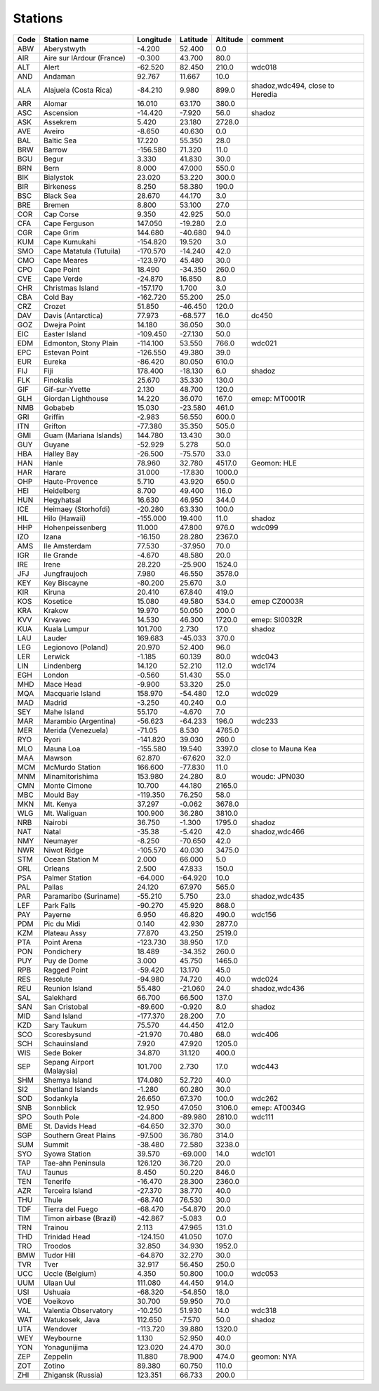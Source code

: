Stations
=========

+--------+-----------------------------+-------------+------------+------------+-----------------------------------+
| Code   | Station name                | Longitude   | Latitude   | Altitude   | comment                           |
+========+=============================+=============+============+============+===================================+
| ABW    | Aberystwyth                 | -4.200      | 52.400     | 0.0        |                                   |
+--------+-----------------------------+-------------+------------+------------+-----------------------------------+
| AIR    | Aire sur lArdour (France)   | -0.300      | 43.700     | 80.0       |                                   |
+--------+-----------------------------+-------------+------------+------------+-----------------------------------+
| ALT    | Alert                       | -62.520     | 82.450     | 210.0      | wdc018                            |
+--------+-----------------------------+-------------+------------+------------+-----------------------------------+
| AND    | Andaman                     | 92.767      | 11.667     | 10.0       |                                   |
+--------+-----------------------------+-------------+------------+------------+-----------------------------------+
| ALA    | Alajuela (Costa Rica)       | -84.210     | 9.980      | 899.0      | shadoz,wdc494, close to Heredia   |
+--------+-----------------------------+-------------+------------+------------+-----------------------------------+
| ARR    | Alomar                      | 16.010      | 63.170     | 380.0      |                                   |
+--------+-----------------------------+-------------+------------+------------+-----------------------------------+
| ASC    | Ascension                   | -14.420     | -7.920     | 56.0       | shadoz                            |
+--------+-----------------------------+-------------+------------+------------+-----------------------------------+
| ASK    | Assekrem                    | 5.420       | 23.180     | 2728.0     |                                   |
+--------+-----------------------------+-------------+------------+------------+-----------------------------------+
| AVE    | Aveiro                      | -8.650      | 40.630     | 0.0        |                                   |
+--------+-----------------------------+-------------+------------+------------+-----------------------------------+
| BAL    | Baltic Sea                  | 17.220      | 55.350     | 28.0       |                                   |
+--------+-----------------------------+-------------+------------+------------+-----------------------------------+
| BRW    | Barrow                      | -156.580    | 71.320     | 11.0       |                                   |
+--------+-----------------------------+-------------+------------+------------+-----------------------------------+
| BGU    | Begur                       | 3.330       | 41.830     | 30.0       |                                   |
+--------+-----------------------------+-------------+------------+------------+-----------------------------------+
| BRN    | Bern                        | 8.000       | 47.000     | 550.0      |                                   |
+--------+-----------------------------+-------------+------------+------------+-----------------------------------+
| BIK    | Bialystok                   | 23.020      | 53.220     | 300.0      |                                   |
+--------+-----------------------------+-------------+------------+------------+-----------------------------------+
| BIR    | Birkeness                   | 8.250       | 58.380     | 190.0      |                                   |
+--------+-----------------------------+-------------+------------+------------+-----------------------------------+
| BSC    | Black Sea                   | 28.670      | 44.170     | 3.0        |                                   |
+--------+-----------------------------+-------------+------------+------------+-----------------------------------+
| BRE    | Bremen                      | 8.800       | 53.100     | 27.0       |                                   |
+--------+-----------------------------+-------------+------------+------------+-----------------------------------+
| COR    | Cap Corse                   | 9.350       | 42.925     | 50.0       |                                   |
+--------+-----------------------------+-------------+------------+------------+-----------------------------------+
| CFA    | Cape Ferguson               | 147.050     | -19.280    | 2.0        |                                   |
+--------+-----------------------------+-------------+------------+------------+-----------------------------------+
| CGR    | Cape Grim                   | 144.680     | -40.680    | 94.0       |                                   |
+--------+-----------------------------+-------------+------------+------------+-----------------------------------+
| KUM    | Cape Kumukahi               | -154.820    | 19.520     | 3.0        |                                   |
+--------+-----------------------------+-------------+------------+------------+-----------------------------------+
| SMO    | Cape Matatula (Tutuila)     | -170.570    | -14.240    | 42.0       |                                   |
+--------+-----------------------------+-------------+------------+------------+-----------------------------------+
| CMO    | Cape Meares                 | -123.970    | 45.480     | 30.0       |                                   |
+--------+-----------------------------+-------------+------------+------------+-----------------------------------+
| CPO    | Cape Point                  | 18.490      | -34.350    | 260.0      |                                   |
+--------+-----------------------------+-------------+------------+------------+-----------------------------------+
| CVE    | Cape Verde                  | -24.870     | 16.850     | 8.0        |                                   |
+--------+-----------------------------+-------------+------------+------------+-----------------------------------+
| CHR    | Christmas Island            | -157.170    | 1.700      | 3.0        |                                   |
+--------+-----------------------------+-------------+------------+------------+-----------------------------------+
| CBA    | Cold Bay                    | -162.720    | 55.200     | 25.0       |                                   |
+--------+-----------------------------+-------------+------------+------------+-----------------------------------+
| CRZ    | Crozet                      | 51.850      | -46.450    | 120.0      |                                   |
+--------+-----------------------------+-------------+------------+------------+-----------------------------------+
| DAV    | Davis (Antarctica)          | 77.973      | -68.577    | 16.0       | dc450                             |
+--------+-----------------------------+-------------+------------+------------+-----------------------------------+
| GOZ    | Dwejra Point                | 14.180      | 36.050     | 30.0       |                                   |
+--------+-----------------------------+-------------+------------+------------+-----------------------------------+
| EIC    | Easter Island               | -109.450    | -27.130    | 50.0       |                                   |
+--------+-----------------------------+-------------+------------+------------+-----------------------------------+
| EDM    | Edmonton, Stony Plain       | -114.100    | 53.550     | 766.0      | wdc021                            |
+--------+-----------------------------+-------------+------------+------------+-----------------------------------+
| EPC    | Estevan Point               | -126.550    | 49.380     | 39.0       |                                   |
+--------+-----------------------------+-------------+------------+------------+-----------------------------------+
| EUR    | Eureka                      | -86.420     | 80.050     | 610.0      |                                   |
+--------+-----------------------------+-------------+------------+------------+-----------------------------------+
| FIJ    | Fiji                        | 178.400     | -18.130    | 6.0        | shadoz                            |
+--------+-----------------------------+-------------+------------+------------+-----------------------------------+
| FLK    | Finokalia                   | 25.670      | 35.330     | 130.0      |                                   |
+--------+-----------------------------+-------------+------------+------------+-----------------------------------+
| GIF    | Gif-sur-Yvette              | 2.130       | 48.700     | 120.0      |                                   |
+--------+-----------------------------+-------------+------------+------------+-----------------------------------+
| GLH    | Giordan Lighthouse          | 14.220      | 36.070     | 167.0      | emep: MT0001R                     |
+--------+-----------------------------+-------------+------------+------------+-----------------------------------+
| NMB    | Gobabeb                     | 15.030      | -23.580    | 461.0      |                                   |
+--------+-----------------------------+-------------+------------+------------+-----------------------------------+
| GRI    | Griffin                     | -2.983      | 56.550     | 600.0      |                                   |
+--------+-----------------------------+-------------+------------+------------+-----------------------------------+
| ITN    | Grifton                     | -77.380     | 35.350     | 505.0      |                                   |
+--------+-----------------------------+-------------+------------+------------+-----------------------------------+
| GMI    | Guam (Mariana Islands)      | 144.780     | 13.430     | 30.0       |                                   |
+--------+-----------------------------+-------------+------------+------------+-----------------------------------+
| GUY    | Guyane                      | -52.929     | 5.278      | 50.0       |                                   |
+--------+-----------------------------+-------------+------------+------------+-----------------------------------+
| HBA    | Halley Bay                  | -26.500     | -75.570    | 33.0       |                                   |
+--------+-----------------------------+-------------+------------+------------+-----------------------------------+
| HAN    | Hanle                       | 78.960      | 32.780     | 4517.0     | Geomon: HLE                       |
+--------+-----------------------------+-------------+------------+------------+-----------------------------------+
| HAR    | Harare                      | 31.000      | -17.830    | 1000.0     |                                   |
+--------+-----------------------------+-------------+------------+------------+-----------------------------------+
| OHP    | Haute-Provence              | 5.710       | 43.920     | 650.0      |                                   |
+--------+-----------------------------+-------------+------------+------------+-----------------------------------+
| HEI    | Heidelberg                  | 8.700       | 49.400     | 116.0      |                                   |
+--------+-----------------------------+-------------+------------+------------+-----------------------------------+
| HUN    | Hegyhatsal                  | 16.630      | 46.950     | 344.0      |                                   |
+--------+-----------------------------+-------------+------------+------------+-----------------------------------+
| ICE    | Heimaey (Storhofdi)         | -20.280     | 63.330     | 100.0      |                                   |
+--------+-----------------------------+-------------+------------+------------+-----------------------------------+
| HIL    | Hilo (Hawaii)               | -155.000    | 19.400     | 11.0       | shadoz                            |
+--------+-----------------------------+-------------+------------+------------+-----------------------------------+
| HHP    | Hohenpeissenberg            | 11.000      | 47.800     | 976.0      | wdc099                            |
+--------+-----------------------------+-------------+------------+------------+-----------------------------------+
| IZO    | Izana                       | -16.150     | 28.280     | 2367.0     |                                   |
+--------+-----------------------------+-------------+------------+------------+-----------------------------------+
| AMS    | Ile Amsterdam               | 77.530      | -37.950    | 70.0       |                                   |
+--------+-----------------------------+-------------+------------+------------+-----------------------------------+
| IGR    | Ile Grande                  | -4.670      | 48.580     | 20.0       |                                   |
+--------+-----------------------------+-------------+------------+------------+-----------------------------------+
| IRE    | Irene                       | 28.220      | -25.900    | 1524.0     |                                   |
+--------+-----------------------------+-------------+------------+------------+-----------------------------------+
| JFJ    | Jungfraujoch                | 7.980       | 46.550     | 3578.0     |                                   |
+--------+-----------------------------+-------------+------------+------------+-----------------------------------+
| KEY    | Key Biscayne                | -80.200     | 25.670     | 3.0        |                                   |
+--------+-----------------------------+-------------+------------+------------+-----------------------------------+
| KIR    | Kiruna                      | 20.410      | 67.840     | 419.0      |                                   |
+--------+-----------------------------+-------------+------------+------------+-----------------------------------+
| KOS    | Kosetice                    | 15.080      | 49.580     | 534.0      | emep CZ0003R                      |
+--------+-----------------------------+-------------+------------+------------+-----------------------------------+
| KRA    | Krakow                      | 19.970      | 50.050     | 200.0      |                                   |
+--------+-----------------------------+-------------+------------+------------+-----------------------------------+
| KVV    | Krvavec                     | 14.530      | 46.300     | 1720.0     | emep: SI0032R                     |
+--------+-----------------------------+-------------+------------+------------+-----------------------------------+
| KUA    | Kuala Lumpur                | 101.700     | 2.730      | 17.0       | shadoz                            |
+--------+-----------------------------+-------------+------------+------------+-----------------------------------+
| LAU    | Lauder                      | 169.683     | -45.033    | 370.0      |                                   |
+--------+-----------------------------+-------------+------------+------------+-----------------------------------+
| LEG    | Legionovo (Poland)          | 20.970      | 52.400     | 96.0       |                                   |
+--------+-----------------------------+-------------+------------+------------+-----------------------------------+
| LER    | Lerwick                     | -1.185      | 60.139     | 80.0       | wdc043                            |
+--------+-----------------------------+-------------+------------+------------+-----------------------------------+
| LIN    | Lindenberg                  | 14.120      | 52.210     | 112.0      | wdc174                            |
+--------+-----------------------------+-------------+------------+------------+-----------------------------------+
| EGH    | London                      | -0.560      | 51.430     | 55.0       |                                   |
+--------+-----------------------------+-------------+------------+------------+-----------------------------------+
| MHD    | Mace Head                   | -9.900      | 53.320     | 25.0       |                                   |
+--------+-----------------------------+-------------+------------+------------+-----------------------------------+
| MQA    | Macquarie Island            | 158.970     | -54.480    | 12.0       | wdc029                            |
+--------+-----------------------------+-------------+------------+------------+-----------------------------------+
| MAD    | Madrid                      | -3.250      | 40.240     | 0.0        |                                   |
+--------+-----------------------------+-------------+------------+------------+-----------------------------------+
| SEY    | Mahe Island                 | 55.170      | -4.670     | 7.0        |                                   |
+--------+-----------------------------+-------------+------------+------------+-----------------------------------+
| MAR    | Marambio (Argentina)        | -56.623     | -64.233    | 196.0      | wdc233                            |
+--------+-----------------------------+-------------+------------+------------+-----------------------------------+
| MER    | Merida (Venezuela)          | -71.05      | 8.530      | 4765.0     |                                   |
+--------+-----------------------------+-------------+------------+------------+-----------------------------------+
| RYO    | Ryori                       | -141.820    | 39.030     | 260.0      |                                   |
+--------+-----------------------------+-------------+------------+------------+-----------------------------------+
| MLO    | Mauna Loa                   | -155.580    | 19.540     | 3397.0     | close to Mauna Kea                |
+--------+-----------------------------+-------------+------------+------------+-----------------------------------+
| MAA    | Mawson                      | 62.870      | -67.620    | 32.0       |                                   |
+--------+-----------------------------+-------------+------------+------------+-----------------------------------+
| MCM    | McMurdo Station             | 166.600     | -77.830    | 11.0       |                                   |
+--------+-----------------------------+-------------+------------+------------+-----------------------------------+
| MNM    | Minamitorishima             | 153.980     | 24.280     | 8.0        | woudc: JPN030                     |
+--------+-----------------------------+-------------+------------+------------+-----------------------------------+
| CMN    | Monte Cimone                | 10.700      | 44.180     | 2165.0     |                                   |
+--------+-----------------------------+-------------+------------+------------+-----------------------------------+
| MBC    | Mould Bay                   | -119.350    | 76.250     | 58.0       |                                   |
+--------+-----------------------------+-------------+------------+------------+-----------------------------------+
| MKN    | Mt. Kenya                   | 37.297      | -0.062     | 3678.0     |                                   |
+--------+-----------------------------+-------------+------------+------------+-----------------------------------+
| WLG    | Mt. Waliguan                | 100.900     | 36.280     | 3810.0     |                                   |
+--------+-----------------------------+-------------+------------+------------+-----------------------------------+
| NRB    | Nairobi                     | 36.750      | -1.300     | 1795.0     | shadoz                            |
+--------+-----------------------------+-------------+------------+------------+-----------------------------------+
| NAT    | Natal                       | -35.38      | -5.420     | 42.0       | shadoz,wdc466                     |
+--------+-----------------------------+-------------+------------+------------+-----------------------------------+
| NMY    | Neumayer                    | -8.250      | -70.650    | 42.0       |                                   |
+--------+-----------------------------+-------------+------------+------------+-----------------------------------+
| NWR    | Niwot Ridge                 | -105.570    | 40.030     | 3475.0     |                                   |
+--------+-----------------------------+-------------+------------+------------+-----------------------------------+
| STM    | Ocean Station M             | 2.000       | 66.000     | 5.0        |                                   |
+--------+-----------------------------+-------------+------------+------------+-----------------------------------+
| ORL    | Orleans                     | 2.500       | 47.833     | 150.0      |                                   |
+--------+-----------------------------+-------------+------------+------------+-----------------------------------+
| PSA    | Palmer Station              | -64.000     | -64.920    | 10.0       |                                   |
+--------+-----------------------------+-------------+------------+------------+-----------------------------------+
| PAL    | Pallas                      | 24.120      | 67.970     | 565.0      |                                   |
+--------+-----------------------------+-------------+------------+------------+-----------------------------------+
| PAR    | Paramaribo (Suriname)       | -55.210     | 5.750      | 23.0       | shadoz,wdc435                     |
+--------+-----------------------------+-------------+------------+------------+-----------------------------------+
| LEF    | Park Falls                  | -90.270     | 45.920     | 868.0      |                                   |
+--------+-----------------------------+-------------+------------+------------+-----------------------------------+
| PAY    | Payerne                     | 6.950       | 46.820     | 490.0      | wdc156                            |
+--------+-----------------------------+-------------+------------+------------+-----------------------------------+
| PDM    | Pic du Midi                 | 0.140       | 42.930     | 2877.0     |                                   |
+--------+-----------------------------+-------------+------------+------------+-----------------------------------+
| KZM    | Plateau Assy                | 77.870      | 43.250     | 2519.0     |                                   |
+--------+-----------------------------+-------------+------------+------------+-----------------------------------+
| PTA    | Point Arena                 | -123.730    | 38.950     | 17.0       |                                   |
+--------+-----------------------------+-------------+------------+------------+-----------------------------------+
| PON    | Pondichery                  | 18.489      | -34.352    | 260.0      |                                   |
+--------+-----------------------------+-------------+------------+------------+-----------------------------------+
| PUY    | Puy de Dome                 | 3.000       | 45.750     | 1465.0     |                                   |
+--------+-----------------------------+-------------+------------+------------+-----------------------------------+
| RPB    | Ragged Point                | -59.420     | 13.170     | 45.0       |                                   |
+--------+-----------------------------+-------------+------------+------------+-----------------------------------+
| RES    | Resolute                    | -94.980     | 74.720     | 40.0       | wdc024                            |
+--------+-----------------------------+-------------+------------+------------+-----------------------------------+
| REU    | Reunion Island              | 55.480      | -21.060    | 24.0       | shadoz,wdc436                     |
+--------+-----------------------------+-------------+------------+------------+-----------------------------------+
| SAL    | Salekhard                   | 66.700      | 66.500     | 137.0      |                                   |
+--------+-----------------------------+-------------+------------+------------+-----------------------------------+
| SAN    | San Cristobal               | -89.600     | -0.920     | 8.0        | shadoz                            |
+--------+-----------------------------+-------------+------------+------------+-----------------------------------+
| MID    | Sand Island                 | -177.370    | 28.200     | 7.0        |                                   |
+--------+-----------------------------+-------------+------------+------------+-----------------------------------+
| KZD    | Sary Taukum                 | 75.570      | 44.450     | 412.0      |                                   |
+--------+-----------------------------+-------------+------------+------------+-----------------------------------+
| SCO    | Scoresbysund                | -21.970     | 70.480     | 68.0       | wdc406                            |
+--------+-----------------------------+-------------+------------+------------+-----------------------------------+
| SCH    | Schauinsland                | 7.920       | 47.920     | 1205.0     |                                   |
+--------+-----------------------------+-------------+------------+------------+-----------------------------------+
| WIS    | Sede Boker                  | 34.870      | 31.120     | 400.0      |                                   |
+--------+-----------------------------+-------------+------------+------------+-----------------------------------+
| SEP    | Sepang Airport (Malaysia)   | 101.700     | 2.730      | 17.0       | wdc443                            |
+--------+-----------------------------+-------------+------------+------------+-----------------------------------+
| SHM    | Shemya Island               | 174.080     | 52.720     | 40.0       |                                   |
+--------+-----------------------------+-------------+------------+------------+-----------------------------------+
| SI2    | Shetland Islands            | -1.280      | 60.280     | 30.0       |                                   |
+--------+-----------------------------+-------------+------------+------------+-----------------------------------+
| SOD    | Sodankyla                   | 26.650      | 67.370     | 100.0      | wdc262                            |
+--------+-----------------------------+-------------+------------+------------+-----------------------------------+
| SNB    | Sonnblick                   | 12.950      | 47.050     | 3106.0     | emep: AT0034G                     |
+--------+-----------------------------+-------------+------------+------------+-----------------------------------+
| SPO    | South Pole                  | -24.800     | -89.980    | 2810.0     | wdc111                            |
+--------+-----------------------------+-------------+------------+------------+-----------------------------------+
| BME    | St. Davids Head             | -64.650     | 32.370     | 30.0       |                                   |
+--------+-----------------------------+-------------+------------+------------+-----------------------------------+
| SGP    | Southern Great Plains       | -97.500     | 36.780     | 314.0      |                                   |
+--------+-----------------------------+-------------+------------+------------+-----------------------------------+
| SUM    | Summit                      | -38.480     | 72.580     | 3238.0     |                                   |
+--------+-----------------------------+-------------+------------+------------+-----------------------------------+
| SYO    | Syowa Station               | 39.570      | -69.000    | 14.0       | wdc101                            |
+--------+-----------------------------+-------------+------------+------------+-----------------------------------+
| TAP    | Tae-ahn Peninsula           | 126.120     | 36.720     | 20.0       |                                   |
+--------+-----------------------------+-------------+------------+------------+-----------------------------------+
| TAU    | Taunus                      | 8.450       | 50.220     | 846.0      |                                   |
+--------+-----------------------------+-------------+------------+------------+-----------------------------------+
| TEN    | Tenerife                    | -16.470     | 28.300     | 2360.0     |                                   |
+--------+-----------------------------+-------------+------------+------------+-----------------------------------+
| AZR    | Terceira Island             | -27.370     | 38.770     | 40.0       |                                   |
+--------+-----------------------------+-------------+------------+------------+-----------------------------------+
| THU    | Thule                       | -68.740     | 76.530     | 30.0       |                                   |
+--------+-----------------------------+-------------+------------+------------+-----------------------------------+
| TDF    | Tierra del Fuego            | -68.470     | -54.870    | 20.0       |                                   |
+--------+-----------------------------+-------------+------------+------------+-----------------------------------+
| TIM    | Timon airbase (Brazil)      | -42.867     | -5.083     | 0.0        |                                   |
+--------+-----------------------------+-------------+------------+------------+-----------------------------------+
| TRN    | Trainou                     | 2.113       | 47.965     | 131.0      |                                   |
+--------+-----------------------------+-------------+------------+------------+-----------------------------------+
| THD    | Trinidad Head               | -124.150    | 41.050     | 107.0      |                                   |
+--------+-----------------------------+-------------+------------+------------+-----------------------------------+
| TRO    | Troodos                     | 32.850      | 34.930     | 1952.0     |                                   |
+--------+-----------------------------+-------------+------------+------------+-----------------------------------+
| BMW    | Tudor Hill                  | -64.870     | 32.270     | 30.0       |                                   |
+--------+-----------------------------+-------------+------------+------------+-----------------------------------+
| TVR    | Tver                        | 32.917      | 56.450     | 250.0      |                                   |
+--------+-----------------------------+-------------+------------+------------+-----------------------------------+
| UCC    | Uccle (Belgium)             | 4.350       | 50.800     | 100.0      | wdc053                            |
+--------+-----------------------------+-------------+------------+------------+-----------------------------------+
| UUM    | Ulaan Uul                   | 111.080     | 44.450     | 914.0      |                                   |
+--------+-----------------------------+-------------+------------+------------+-----------------------------------+
| USI    | Ushuaia                     | -68.320     | -54.850    | 18.0       |                                   |
+--------+-----------------------------+-------------+------------+------------+-----------------------------------+
| VOE    | Voeikovo                    | 30.700      | 59.950     | 70.0       |                                   |
+--------+-----------------------------+-------------+------------+------------+-----------------------------------+
| VAL    | Valentia Observatory        | -10.250     | 51.930     | 14.0       | wdc318                            |
+--------+-----------------------------+-------------+------------+------------+-----------------------------------+
| WAT    | Watukosek, Java             | 112.650     | -7.570     | 50.0       | shadoz                            |
+--------+-----------------------------+-------------+------------+------------+-----------------------------------+
| UTA    | Wendover                    | -113.720    | 39.880     | 1320.0     |                                   |
+--------+-----------------------------+-------------+------------+------------+-----------------------------------+
| WEY    | Weybourne                   | 1.130       | 52.950     | 40.0       |                                   |
+--------+-----------------------------+-------------+------------+------------+-----------------------------------+
| YON    | Yonagunijima                | 123.020     | 24.470     | 30.0       |                                   |
+--------+-----------------------------+-------------+------------+------------+-----------------------------------+
| ZEP    | Zeppelin                    | 11.880      | 78.900     | 474.0      | geomon: NYA                       |
+--------+-----------------------------+-------------+------------+------------+-----------------------------------+
| ZOT    | Zotino                      | 89.380      | 60.750     | 110.0      |                                   |
+--------+-----------------------------+-------------+------------+------------+-----------------------------------+
| ZHI    | Zhigansk (Russia)           | 123.351     | 66.733     | 200.0      |                                   |
+--------+-----------------------------+-------------+------------+------------+-----------------------------------+
